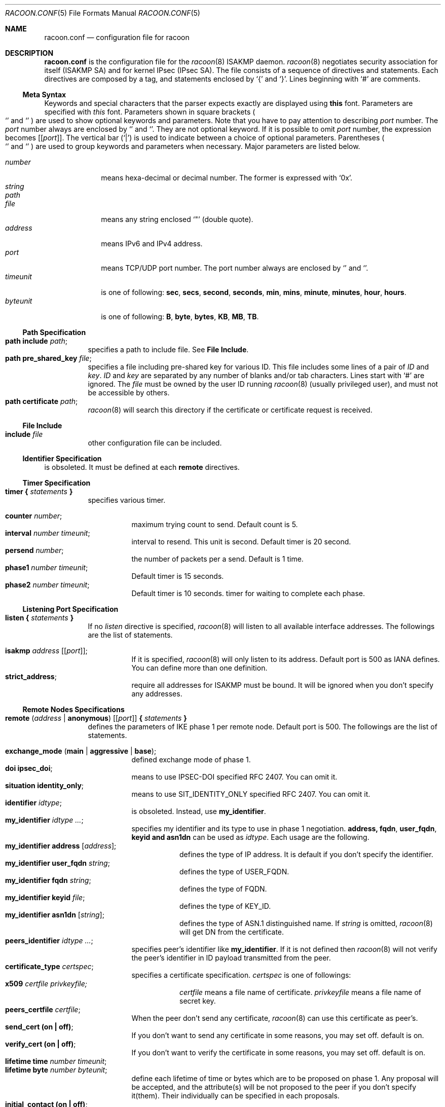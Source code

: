 .\"	$KAME: racoon.conf.5,v 1.57 2000/10/12 09:10:42 sakane Exp $
.\"
.\" Copyright (C) 1995, 1996, 1997, and 1998 WIDE Project.
.\" All rights reserved.
.\"
.\" Redistribution and use in source and binary forms, with or without
.\" modification, are permitted provided that the following conditions
.\" are met:
.\" 1. Redistributions of source code must retain the above copyright
.\"    notice, this list of conditions and the following disclaimer.
.\" 2. Redistributions in binary form must reproduce the above copyright
.\"    notice, this list of conditions and the following disclaimer in the
.\"    documentation and/or other materials provided with the distribution.
.\" 3. Neither the name of the project nor the names of its contributors
.\"    may be used to endorse or promote products derived from this software
.\"    without specific prior written permission.
.\"
.\" THIS SOFTWARE IS PROVIDED BY THE PROJECT AND CONTRIBUTORS ``AS IS'' AND
.\" ANY EXPRESS OR IMPLIED WARRANTIES, INCLUDING, BUT NOT LIMITED TO, THE
.\" IMPLIED WARRANTIES OF MERCHANTABILITY AND FITNESS FOR A PARTICULAR PURPOSE
.\" ARE DISCLAIMED.  IN NO EVENT SHALL THE PROJECT OR CONTRIBUTORS BE LIABLE
.\" FOR ANY DIRECT, INDIRECT, INCIDENTAL, SPECIAL, EXEMPLARY, OR CONSEQUENTIAL
.\" DAMAGES (INCLUDING, BUT NOT LIMITED TO, PROCUREMENT OF SUBSTITUTE GOODS
.\" OR SERVICES; LOSS OF USE, DATA, OR PROFITS; OR BUSINESS INTERRUPTION)
.\" HOWEVER CAUSED AND ON ANY THEORY OF LIABILITY, WHETHER IN CONTRACT, STRICT
.\" LIABILITY, OR TORT (INCLUDING NEGLIGENCE OR OTHERWISE) ARISING IN ANY WAY
.\" OUT OF THE USE OF THIS SOFTWARE, EVEN IF ADVISED OF THE POSSIBILITY OF
.\" SUCH DAMAGE.
.\"
.Dd Aug 13, 1999
.Dt RACOON.CONF 5
.Os KAME
.\"
.Sh NAME
.Nm racoon.conf
.Nd configuration file for racoon
.\"
.\" .Sh SYNOPSIS
.\"
.Sh DESCRIPTION
.Nm
is the configuration file for the
.Xr racoon 8
ISAKMP daemon.
.Xr racoon 8
negotiates security association for itself (ISAKMP SA)
and for kernel IPsec (IPsec SA).
The file consists of a sequence of directives and statements.
Each directives are composed by a tag, and statements enclosed by
.Ql {
and
.Ql } .
Lines beginning with
.Ql #
are comments.
.\"
.Ss Meta Syntax
Keywords and special characters that the parser expects exactly are
displayed using
.Ic this
font.
Parameters are specified with
.Ar this
font.
Parameters shown in
square brackets
.Po
.Ql \*(lB
and
.Ql \*(rB
.Pc
are used to show optional keywords and parameters.
Note that
you have to pay attention to describing
.Ar port
number.
The
.Ar port
number always are enclosed by
.Ql \*(lB
and
.Ql \*(rB .
They are not optional keyword.
If it is possible to omit
.Ar port
number,
the expression becomes
.Bq Ic Bq Ar port .
The vertical bar
.Pq Ql \*(Ba
is used to indicate
between a choice of optional parameters.
Parentheses
.Po
.Ql \*(lP
and
.Ql \*(rP
.Pc
are used to group keywords and parameters when necessary.
Major parameters are listed below.
.Pp
.Bl -tag -width addressx -compact
.It Ar number
means hexa-decimal or decimal number.
The former is expressed with
.Ql 0x .
.It Ar string
.It Ar path
.It Ar file
means any string enclosed
.Ql \&"
.Pq double quote .
.It Ar address
means IPv6 and IPv4 address.
.It Ar port
means TCP/UDP port number.
The port number always are enclosed by
.Ql \*(lB
and
.Ql \*(rB .
.It Ar timeunit
is one of following:
.Ic sec , secs , second , seconds , min , mins , minute , minutes ,
.Ic hour , hours .
.It Ar byteunit
is one of following:
.Ic B , byte , bytes , KB , MB , TB .
.El
.\"
.Ss Path Specification
.Bl -tag -width Ds -compact
.It Ic path include Ar path ;
specifies a path to include file.
See
.Ic File Include .
.It Ic path pre_shared_key Ar file ;
specifies a file including pre-shared key for various ID.
This file includes some lines of a pair of
.Ar ID
and
.Ar key .
.Ar ID
and
.Ar key
are separated by any number of blanks and/or tab characters.
Lines start with
.Ql #
are ignored.
The
.Ar file
must be owned by the user ID running
.Xr racoon 8
.Pq usually privileged user ,
and must not be accessible by others.
.It Ic path certificate Ar path ;
.Xr racoon 8
will search this directory if the certificate or certificate request
is received.
.El
.\"
.Ss File Include
.Bl -tag -width Ds -compact
.It Ic include Ar file
other configuration file can be included.
.El
.\"
.Ss Identifier Specification
is obsoleted.  It must be defined at each
.Ic remote
directives.
.\"
.Ss Timer Specification
.Bl -tag -width Ds -compact
.It Ic timer { Ar statements Ic }
specifies various timer.
.Pp
.Bl -tag -width Ds -compact
.It Ic counter Ar number ;
maximum trying count to send.
Default count is 5.
.It Ic interval Ar number Ar timeunit ;
interval to resend.  This unit is second.
Default timer is 20 second.
.It Ic persend Ar number ;
the number of packets per a send.
Default is 1 time.
.It Ic phase1 Ar number Ar timeunit ;
Default timer is 15 seconds.
.It Ic phase2 Ar number Ar timeunit ;
Default timer is 10 seconds.
timer for waiting to complete each phase.
.El
.El
.\"
.Ss Listening Port Specification
.Bl -tag -width Ds -compact
.It Ic listen { Ar statements Ic }
If no
.Ar listen
directive is specified,
.Xr racoon 8
will listen to all available interface addresses.
The followings are the list of statements.
.Pp
.Bl -tag -width Ds -compact
.\" How do I express bold brackets; `[' and `]' .
.\" Is the "Bq Ic [ Ar port ] ;" buggy ?
.It Ic isakmp Ar address Bq Bq Ar port ;
If it is specified,
.Xr racoon 8
will only listen to its address.
Default port is 500 as IANA defines.
You can define more than one definition.
.\".It Ic admin Ic [ Ar port ] ;
.\"specify the port for connecting to
.\".Xr kmpstat 8 .
.\"Default port is 61225.
.It Ic strict_address ;
require all addresses for ISAKMP must be bound.
It will be ignored when you don't specify any addresses.
.El
.El
.\"
.Ss Remote Nodes Specifications
.Bl -tag -width Ds -compact
.It Xo
.Ic remote ( Ar address \*(Ba Ic anonymous )
.Bq Bq Ar port
.Ic { Ar statements Ic }
.Xc
defines the parameters of IKE phase 1 per remote node.
Default port is 500.
The followings are the list of statements.
.Pp
.Bl -tag -width Ds -compact
.\"
.It Ic exchange_mode ( main \*(Ba aggressive \*(Ba base ) ;
defined exchange mode of phase 1.
.\"
.It Ic doi Ic ipsec_doi ;
means to use IPSEC-DOI specified RFC 2407.
You can omit it.
.\"
.It Ic situation Ic identity_only ;
means to use SIT_IDENTITY_ONLY specified RFC 2407.
You can omit it.
.\"
.It Ic identifier Ar idtype ;
is obsoleted.  Instead, use
.Ic my_identifier .
.\"
.It Ic my_identifier Ar idtype ... ;
specifies my identifier and its type to use in phase 1 negotiation.
.Ic address, fqdn , user_fqdn , keyid and asn1dn
can be used as
.Ar idtype .
Each usage are the following.
.Bl -tag -width Ds -compact
.It Ic my_identifier Ic address Bq Ar address ;
defines the type of IP address.
It is default if you don't specify the identifier.
.It Ic my_identifier Ic user_fqdn Ar string ;
defines the type of USER_FQDN.
.It Ic my_identifier Ic fqdn Ar string ;
defines the type of FQDN.
.It Ic my_identifier Ic keyid Ar file ;
defines the type of KEY_ID.
.It Ic my_identifier Ic asn1dn Bq Ar string ;
defines the type of ASN.1 distinguished name.  If
.Ar string
is omitted,
.Xr racoon 8
will get DN from the certificate.
.El 
.\"
.It Ic peers_identifier Ar idtype ... ;
specifies peer's identifier like
.Ic my_identifier .
If it is not defined then
.Xr racoon 8
will not verify the peer's identifier in ID payload transmitted from the peer.
.\"
.It Ic certificate_type Ar certspec ;
specifies a certificate specification.
.Ar certspec
is one of followings:
.Bl -tag -width Ds -compact
.It Ic x509 Ar certfile Ar privkeyfile;
.Ar certfile
means a file name of certificate.
.Ar privkeyfile
means a file name of secret key.
.El
.\"
.It Ic peers_certfile Ar certfile ;
When the peer don't send any certificate,
.Xr racoon 8
can use this certificate as peer's.
.\"
.It Ic send_cert (on \(ba off) ;
If you don't want to send any certificate in some reasons, you may set off.
default is on.
.\"
.It Ic verify_cert (on \(ba off) ;
If you don't want to verify the certificate in some reasons, you may set off.
default is on.
.\"
.It Ic lifetime time Ar number Ar timeunit ;
.It Ic lifetime byte Ar number Ar byteunit ;
define each lifetime of time or bytes which are to be proposed on phase 1.
Any proposal will be accepted, and the attribute(s) will be not proposed to
the peer if you don't specify it(them).
Their individually can be specified in each proposals.
.\"
.It Ic initial_contact (on \(ba off) ;
enable to send INITIAL-CONTACT message.
default value is
.Ic on .
.\"
.It Ic proposal_check Ar level ;
specifies the action of lifetime length and PFS of phase 2 selection on the responder side.
default level is
.Ic strict .
If the
.Ar level
is;
.Bl -tag -width Ds -compact
.It Ic obey
the responder obey the initiator anytime.
.It Ic strict
If the responder's length is longer than the initiator's one, the
responder uses the initiator's one.  Otherwise rejects the proposal.
If PFS is not required by the responder, the responder obeys the proposal.
If PFS is required by both sides and if the responder's group is not equal to
the initiator's one, then the responder reject the proposal.
.It Ic claim
If the responder's length is longer than the initiator's one, the
responder use the initiator's one.  If the responder's length is
shorter than the initiator's one, the responder uses own length
AND send RESPONDER-LIFETIME notify message to a initiator in the
case of lifetime.
About PFS, this directive is same as
.Ic strict .
.It Ic exact
If the initiator's length is not equal to the responder's one, the
responder rejects the proposal.
If PFS is required by both sides and if the responder's group is not equal to
the initiator's one, then the responder reject the proposal.
.El
.\"
.It Ic support_mip6 (on \(ba off) ;
If this value is set on then both values of ID payloads in phase 2 exchange
are always used as the addresses of end-point of IPsec-SAs.
Default is off.
.\"
.It Ic nonce_size Ar number ;
define the byte size of nonce value.
Racoon can send any value although
RFC2409 specifies that the value MUST be between 8 and 256 bytes.
Default size is 16 bytes.
.\"
.It Xo
.Ic proposal { Ar sub-substatements Ic }
.Xc
.Bl -tag -width Ds -compact
.\"
.It Ic encryption_algorithm Ar algorithm ;
define encryption algorithm for phase 1 negotiation.
This directive must be defined.
.Ar algorithm
is one of following:
.Ic des , 3des , blowfish , cast
.\".Ic rc5 , idea
for oakley.
In the case of other transform, must not use this statement.
.\"
.It Ic hash_algorithm Ar algorithm;
define hash algorithm for phase 1 negotiation.
This directive must be defined.
.Ar algorithm
is one of following:
.Ic md5, sha1
for oakley.
.\"
.It Ic authentication_method Ar type ;
define the authentication method for phase 1 negotiation.
This directive must be defined.
.Ar type
is only one:
.Ic pre_shared_key, rsasig , dsssig , rsaenc , rsarev .
.\"
.It Ic dh_group Ar group ;
define the group of Diffie-Hellman exponentiations.
This directive must be defined.
.Ar group
is one of following:
.Ic modp768 , modp1024 , modp1536 .
When you want to use aggressive mode,
you must define same DH group in each proposals.
.It Ic lifetime time Ar number Ar timeunit ;
.It Ic lifetime byte Ar number Ar byteunit ;
define lifetime of phase 1 SA eay proposal.
Refer to the above description of
.Ic lifetime
directive immediately defined in
.Ic remote
directive.
.El
.El
.El
.\"
.Ss Policy Specifications
The policy directive is obsoleted, policies are now in the SPD.
.Xr racoon 8
will obey the policy configured into the kernel by
.Xr setkey 8 ,
and will construct phase 2 proposals by combining
.Ic sainfo
specifications in
.Nm Ns ,
and policies in the kernel.
.\"
.Ss Sainfo Specifications
.Bl -tag -width Ds -compact
.It Xo
.Ic sainfo ( Ar source_id destination_id \*(Ba Ic anonymous )
.Ic { Ar statements Ic }
.Xc
defines the parameters of IKE phase 2 (IPSec-SA establishment).
.Ar source_id destination_id
are constructed like the following.
.Pp
.Ic address Ar address
.Bq Ic / Ar prefix
.Bq Ic [ Ar port ]
.Ar ul_proto
.Pp
or
.Pp
.Ar idtype Ar string
.Pp
It means exactly the content of ID payload.  It is not like a filter rule.
For example, if you define 3ffe:501:4819::/48 as
.Ar source_id .
3ffe:501:4819:1000:/64 is not match with it.
.Pp
.Bl -tag -width Ds -compact
.\"
.It Ic pfs_group Ar group ;
define the group of Diffie-Hellman exponentiations.
If you don't require PFS then you can omit this directive.
Any proposal will be accepted if you don't specify it.
.Ar group
is one of following:
.Ic modp768 , modp1024 , modp1536 .
.\"
.It Ic lifetime time Ar number Ar timeunit ;
.It Ic lifetime byte Ar number Ar byteunit ;
define each lifetime of time or bytes which are to be used IPsec-SA.
Any proposal will be accepted, and the attribute(s) will be not proposed to
the peer if you don't specify it(them).
See
.Ic proposal_check
directive.
.\"
.It Ic identifier Ar idtype ;
is obsoleted.  Instead use
.Ic my_identifier
directives.
.\"
.It Ic my_identifier Ar idtype ... ;
specifies ID type to use phase 2 negociation.
The type of address is used as default.
See
.Ic my_identifier
directive in
.Ic remote
for its usage.  It is always for initiator, not responder. 
.Xr racoon
as responder can handle only IP address type.
.El
.\"
.Pp
The following three directives define
the algorithms used in phase 2 proposals.
.Xr racoon 8
will compute actual phase 2 proposals by computing permutation of the specified
algorithms, and then combining them with security protocol specified by SPD.
For example, if
.Ic des, 3des, hmac_md5,
and
.Ic hmac_sha1
are specified as algorithms, we have four combination for use with ESP,
and two for AH.
Then, based on SPD settings,
.Xr racoon 8
will construct the actual proposals.
If the SPD entry asks for ESP only, there will be 4 proposals.
If it asks for both AH and ESP, there will be 8 proposals.
Note that the kernel may not support the algorithm you have specified.
.\"
.Bl -tag -width Ds -compact
.It Ic encryption_algorithm Ar algorithms ;
.Ic des , 3des , des_iv64 , des_iv32 ,
.Ic rc5 , rc4 , idea , 3idea ,
.Ic cast128 , blowfish , null_enc ,
.Ic twofish , rijndael
.Pq used with esp
.\"
.It Ic authentication_algorithm Ar algorithms ;
.Ic des , 3des , des_iv64 , des_iv32 ,
.Ic hmac_md5 , hmac_sha1 , non_auth
.Pq used with esp authentication and AH
.\"
.It Ic compression_algorithm Ar algorithms ;
.Ic deflate
.Pq used with ipcomp
.El
.El
.\"
.Ss Static SA configuration
.Bl -tag -width Ds -compact
.It Ic static_sa Ar parameters
specifies static SA.
This
.Ar parameters
will be passed to
.Xr setkey 8 .
Not yet.
.El
.\"
.Ss Specifying log file
.Bl -tag -width Ds -compact
.It Ic log ( Ar number \*(Ba Ar level ) ;
define dump level.
It is debugging use.
.Ar is one of following:
.Ic info , notify , debug , debug2 , debug3 , debug4 .
.El
.\"
.Ss Specifying the way to pad
.Bl -tag -width Ds -compact
.It Ic padding { Ar statements Ic }
specified padding format.
The followings are the list of statements.
.Bl -tag -width Ds -compact
.It Ic randomize (on \(ba off) ;
enable to randomize a value in padding.
Default is on.
.It Ic randomize_length (on \(ba off) ;
enable to randomize length of padding.
Default is off.
.It Ic maximum_length Ar number ;
define a maximum length of padding.
If
.Ic randomize_length is off, it is ignored.
Default is 20 bytes.
.It Ic exclusive_tail (on \(ba off) ;
means to set the number of pad bytes minus one into last part of the padding.
Default is on.
.It Ic strict_check (on \(ba off) ;
means to be constrained the peer to set the number of pad bytes.
Default is off.
.El
.El
.\"
.Sh EXAMPLE
The following shows how remote directive should be configured.
.Bd -literal -offset
remote 172.168.2.2 [7000]
{
	exchange_mode main;

	# specify the identifier type
	# "address", "fqdn", "user_fqdn", "keyid"
	identifier user_fqdn;
	certificate_type x509 "mycert" "mypriv";

	# specify the bytes length of nonce.
	nonce_size 16;

	# default lifetime, will be copied into each proposals.
	lifetime time 10 min;	# sec,min,hour
	lifetime byte 5 MB;	# B,KB,GB

	proposal {
		encryption_algorithm 3des;
		hash_algorithm md5;
		authentication_method rsasig ;
	}
	proposal {
		encryption_algorithm 3des;
		hash_algorithm md5;
		authentication_method pre_shared_key ;

		# they can be defined explicitly.
		lifetime time 5 min;
		lifetime byte 2 MB;
	}
}
.Ed
.\"
.Sh SEE ALSO
.\".Xr kmpstat 8 ,
.Xr racoon 8
.\"
.Sh HISTORY
The
.Nm
configuration file first appeared in
.Dq YIPS
Yokogawa IPsec implementation.
.\"
.Sh BUGS
Some statements may not be implemented.
These will be worked in the future.
